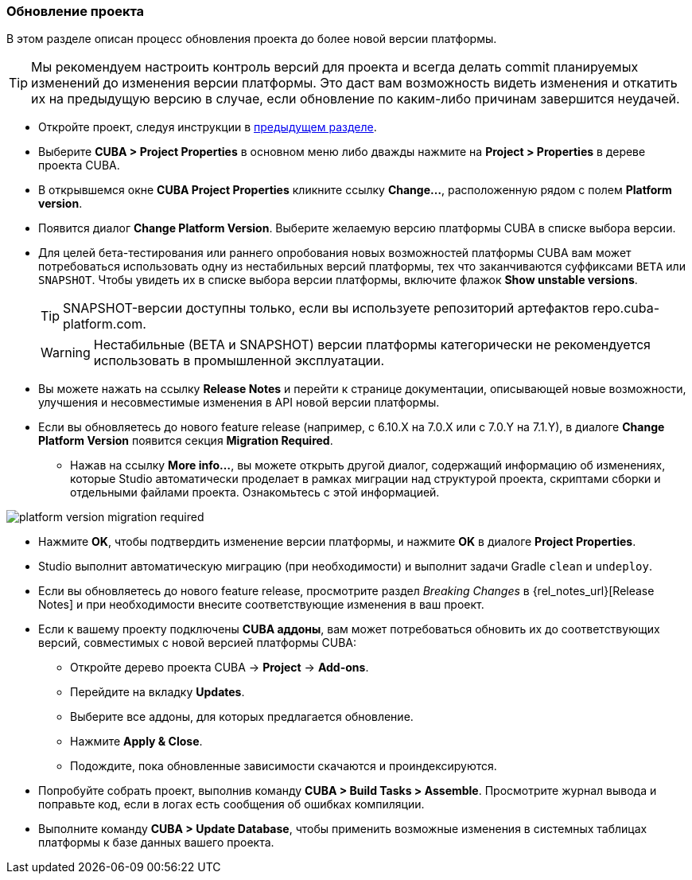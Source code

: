 :sourcesdir: ../../../source

[[upgrade_project]]
=== Обновление проекта

В этом разделе описан процесс обновления проекта до более новой версии платформы.

[TIP]
====
Мы рекомендуем настроить контроль версий для проекта и всегда делать commit планируемых изменений до изменения версии платформы. Это даст вам возможность видеть изменения и откатить их на предыдущую версию в случае, если обновление по каким-либо причинам завершится неудачей.
====

* Откройте проект, следуя инструкции в <<open_project,предыдущем разделе>>.

* Выберите *CUBA > Project Properties* в основном меню либо дважды нажмите на *Project > Properties* в дереве проекта CUBA.

* В открывшемся окне *CUBA Project Properties* кликните ссылку *Change...*, расположенную рядом с полем *Platform version*.

* Появится диалог *Change Platform Version*. Выберите желаемую версию платформы CUBA в списке выбора версии.

* Для целей бета-тестирования или раннего опробования новых возможностей платформы CUBA вам может потребоваться использовать одну из нестабильных версий платформы, тех что заканчиваются суффиксами `BETA` или `SNAPSHOT`. Чтобы увидеть их в списке выбора версии платформы, включите флажок *Show unstable versions*.
+
[TIP]
====
SNAPSHOT-версии доступны только, если вы используете репозиторий артефактов repo.cuba-platform.com.
====
+
[WARNING]
====
Нестабильные (BETA и SNAPSHOT) версии платформы категорически не рекомендуется использовать в промышленной эксплуатации.
====

* Вы можете нажать на ссылку *Release Notes* и перейти к странице документации, описывающей новые возможности, улучшения и несовместимые изменения в API новой версии платформы.

* Если вы обновляетесь до нового feature release (например, с 6.10.X на 7.0.X или с 7.0.Y на 7.1.Y), в диалоге *Change Platform Version* появится секция *Migration Required*.
** Нажав на ссылку *More info...*, вы можете открыть другой диалог, содержащий информацию об изменениях, которые Studio автоматически проделает в рамках миграции над структурой проекта, скриптами сборки и отдельными файлами проекта. Ознакомьтесь с этой информацией.

image::getting_started/platform-version-migration-required.png[align="center"]

* Нажмите *OK*, чтобы подтвердить изменение версии платформы, и нажмите *OK* в диалоге *Project Properties*.

* Studio выполнит автоматическую миграцию (при необходимости) и выполнит задачи Gradle `clean` и `undeploy`.

* Если вы обновляетесь до нового feature release, просмотрите раздел _Breaking Changes_ в {rel_notes_url}[Release Notes] и при необходимости внесите соответствующие изменения в ваш проект.

* Если к вашему проекту подключены *CUBA аддоны*, вам может потребоваться обновить их до соответствующих версий, совместимых с новой версией платформы CUBA:
** Откройте дерево проекта CUBA -> *Project* -> *Add-ons*.
** Перейдите на вкладку *Updates*.
** Выберите все аддоны, для которых предлагается обновление.
** Нажмите *Apply & Close*.
** Подождите, пока обновленные зависимости скачаются и проиндексируются.

* Попробуйте собрать проект, выполнив команду *CUBA > Build Tasks > Assemble*. Просмотрите журнал вывода и поправьте код, если в логах есть сообщения об ошибках компиляции.

* Выполните команду *CUBA > Update Database*, чтобы применить возможные изменения в системных таблицах платформы к базе данных вашего проекта.